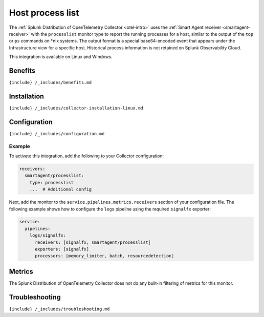 .. _processlist:

Host process list
=================

.. raw:: html

   <meta name="description" content="Use this Splunk Observability Cloud integration for the processlist monitor. See benefits, install, configuration, and metrics">

The
:ref:`Splunk Distribution of OpenTelemetry Collector <otel-intro>`
uses the :ref:`Smart Agent receiver <smartagent-receiver>` with the
``processlist`` monitor type to report the running processes for a host,
similar to the output of the ``top`` or ``ps`` commands on \*nix
systems. The output format is a special base64-encoded event that
appears under the Infrastructure view for a specific host. Historical
process information is not retained on Splunk Observability Cloud.

This integration is available on Linux and Windows.

Benefits
--------

``{include} /_includes/benefits.md``

Installation
------------

``{include} /_includes/collector-installation-linux.md``

Configuration
-------------

``{include} /_includes/configuration.md``

Example
~~~~~~~

To activate this integration, add the following to your Collector
configuration:

.. code:: yaml

   receivers:
     smartagent/processlist:
       type: processlist
       ...  # Additional config

Next, add the monitor to the ``service.pipelines.metrics.receivers``
section of your configuration file. The following example shows how to
configure the ``logs`` pipeline using the required ``signalfx``
exporter:

.. code:: yaml

   service:
     pipelines:
       logs/signalfx:
         receivers: [signalfx, smartagent/processlist]
         exporters: [signalfx]
         processors: [memory_limiter, batch, resourcedetection]

Metrics
-------

The Splunk Distribution of OpenTelemetry Collector does not do any
built-in filtering of metrics for this monitor.

Troubleshooting
---------------

``{include} /_includes/troubleshooting.md``
